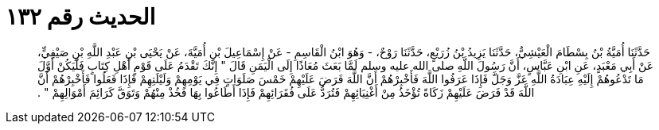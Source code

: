 
= الحديث رقم ١٣٢

[quote.hadith]
حَدَّثَنَا أُمَيَّةُ بْنُ بِسْطَامَ الْعَيْشِيُّ، حَدَّثَنَا يَزِيدُ بْنُ زُرَيْعٍ، حَدَّثَنَا رَوْحٌ، - وَهُوَ ابْنُ الْقَاسِمِ - عَنْ إِسْمَاعِيلَ بْنِ أُمَيَّةَ، عَنْ يَحْيَى بْنِ عَبْدِ اللَّهِ بْنِ صَيْفِيٍّ، عَنْ أَبِي مَعْبَدٍ، عَنِ ابْنِ عَبَّاسٍ، أَنَّ رَسُولَ اللَّهِ صلى الله عليه وسلم لَمَّا بَعَثَ مُعَاذًا إِلَى الْيَمَنِ قَالَ ‏"‏ إِنَّكَ تَقْدَمُ عَلَى قَوْمٍ أَهْلِ كِتَابٍ فَلْيَكُنْ أَوَّلَ مَا تَدْعُوهُمْ إِلَيْهِ عِبَادَةُ اللَّهِ عَزَّ وَجَلَّ فَإِذَا عَرَفُوا اللَّهَ فَأَخْبِرْهُمْ أَنَّ اللَّهَ فَرَضَ عَلَيْهِمْ خَمْسَ صَلَوَاتٍ فِي يَوْمِهِمْ وَلَيْلَتِهِمْ فَإِذَا فَعَلُوا فَأَخْبِرْهُمْ أَنَّ اللَّهَ قَدْ فَرَضَ عَلَيْهِمْ زَكَاةً تُؤْخَذُ مِنْ أَغْنِيَائِهِمْ فَتُرَدُّ عَلَى فُقَرَائِهِمْ فَإِذَا أَطَاعُوا بِهَا فَخُذْ مِنْهُمْ وَتَوَقَّ كَرَائِمَ أَمْوَالِهِمْ ‏"‏ ‏.‏